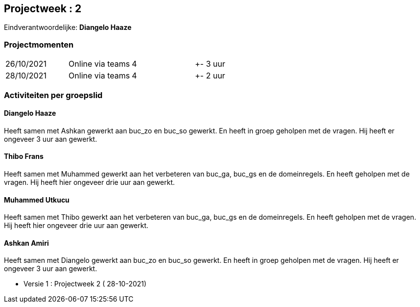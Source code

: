 == Projectweek : *2*

Eindverantwoordelijke: *Diangelo Haaze*

=== Projectmomenten

|====
|26/10/2021 | Online via teams | 4 | +- 3 uur
|28/10/2021 | Online via teams | 4 | +- 2 uur
|====

=== Activiteiten per groepslid

==== Diangelo Haaze

Heeft samen met Ashkan gewerkt aan buc_zo en buc_so gewerkt. En heeft in groep geholpen met de vragen.
Hij heeft er  ongeveer 3 uur aan gewerkt.


==== Thibo Frans

Heeft samen met Muhammed gewerkt aan het verbeteren van buc_ga, buc_gs en de domeinregels.
En heeft geholpen met de vragen. Hij heeft hier ongeveer drie uur aan gewerkt.

==== Muhammed Utkucu

Heeft samen met Thibo gewerkt aan het verbeteren van buc_ga, buc_gs en de domeinregels.
En heeft geholpen met de vragen. Hij heeft hier ongeveer drie uur aan gewerkt.

==== Ashkan Amiri

Heeft samen met Diangelo gewerkt aan buc_zo en buc_so gewerkt. En heeft in groep geholpen met de vragen.
Hij heeft er ongeveer 3 uur aan gewerkt.





- Versie 1 : Projectweek 2 ( 28-10-2021)
